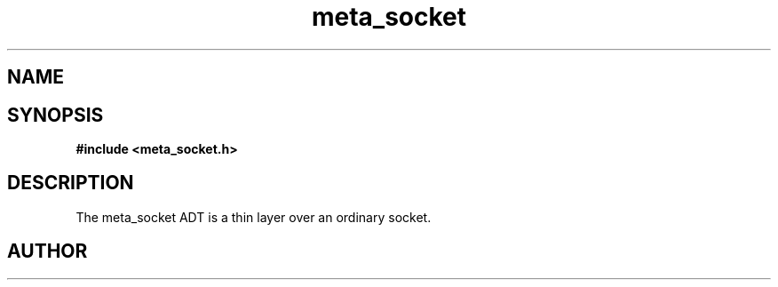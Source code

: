 .TH meta_socket 3 2016-01-30 "" "The Meta C Library"
.SH NAME
.Nm meta_socket
.Nd A socket ADT
.SH SYNOPSIS
.B #include <meta_socket.h>
.Fo "meta_socket sock_socket"
.Fa "int unix_socket"
.Fc
.Fo "int sock_listen"
.Fa "meta_socket p"
.Fa "int backlog"
.Fc
.Fo "meta_socket sock_accept"
.Fa "meta_socket p"
.Fa "struct sockaddr *addr"
.Fa "socklen_t *addrsize"
.Fc
.Fo "int sock_read"
.Fa "meta_socket p"
.Fa "char *buf"
.Fa "size_t cbMax"
.Fa "int timeout"
.Fa "int retries"
.Fa "size_t* cbReadSum"
.Fc
.Fo "int wait_for_data"
.Fa "meta_socket p"
.Fa "int timeout"
.Fc
.Fo "int wait_for_writability"
.Fa "meta_socket p"
.Fa "int timeout"
.Fc
.Fo "int sock_write"
.Fa "meta_socket p"
.Fa "const char *s"
.Fa "size_t count"
.Fa "int timeout"
.Fa "int retries"
.Fc
.Fo "int sock_bind"
.Fa "meta_socket p"
.Fa "const char *hostname"
.Fa "int port"
.Fc
.Fo "int sock_set_nonblock"
.Fa "meta_socket p"
.Fc
.Fo "int sock_clear_nonblock"
.Fa "meta_socket p"
.Fc
.Fo "meta_socket create_server_socket"
.Fa "int unix_socket"
.Fa "const char *host"
.Fa "int port"
.Fc
.Fo "meta_socket create_client_socket"
.Fa "const char *host"
.Fa "int port"
.Fc
.Fo "int sock_close"
.Fa "meta_socket p"
.Fc
.SH DESCRIPTION
The meta_socket ADT is a thin layer over an ordinary socket.
.PP
.SH AUTHOR
.An B. Augestad, bjorn.augestad@gmail.com
